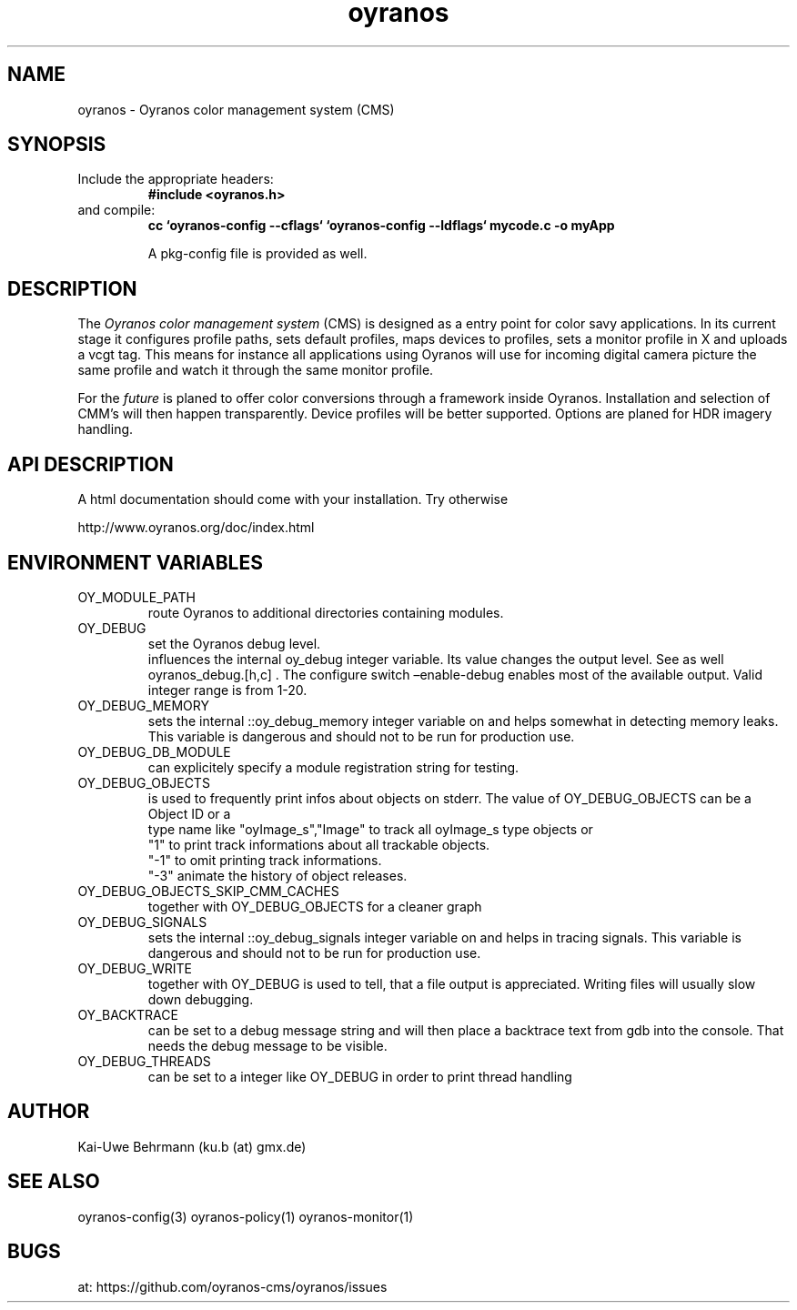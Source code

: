 .TH "oyranos" 3 "December 09, 2009" oyranos
.SH NAME
oyranos \- Oyranos color management system (CMS)
.SH SYNOPSIS
.TP
Include the appropriate headers:
.B #include <oyranos.h>
.TP
and compile:
.B cc `oyranos-config --cflags` `oyranos-config --ldflags` mycode.c -o myApp
.sp
A pkg-config file is provided as well.
.SH DESCRIPTION
The 
.I "Oyranos color management system"
(CMS) is designed as a entry point for color savy applications. In its current stage it configures profile paths, sets default profiles, maps devices to profiles, sets a monitor profile in X and uploads a vcgt tag. This means for instance all applications using Oyranos will use for incoming digital camera picture the same profile and watch it through the same monitor profile.
.sp
For the 
.I "future"
is planed to offer color conversions through a framework inside Oyranos. Installation and selection of CMM's will then happen transparently. Device profiles will be better supported. Options are planed for HDR imagery handling.
.SH API DESCRIPTION
A html documentation should come with your installation. Try otherwise
.sp
http://www.oyranos.org/doc/index.html
.SH ENVIRONMENT VARIABLES
.TP
OY_MODULE_PATH
.br
route Oyranos to additional directories containing modules.
.TP
OY_DEBUG
.br
set the Oyranos debug level.
.br
influences the internal oy_debug integer variable. Its value changes the output level. See as well oyranos_debug.[h,c] . The configure switch –enable-debug enables most of the available output.
.nr
Valid integer range is from 1-20.
.TP
OY_DEBUG_MEMORY
.br
sets the internal ::oy_debug_memory integer variable on and helps somewhat in detecting memory leaks. This variable is dangerous and should not to be run for production use.
.TP
OY_DEBUG_DB_MODULE
.br
can explicitely specify a module registration string for testing.
.TP
OY_DEBUG_OBJECTS
.br
is used to frequently print infos about objects on stderr. The value of OY_DEBUG_OBJECTS can be a
.br
  Object ID or a
.br
  type name like "oyImage_s","Image" to track all oyImage_s type objects or
.br
  "1" to print track informations about all trackable objects.
.br
  "-1" to omit printing track informations.
.br
  "-3" animate the history of object releases.
.TP
OY_DEBUG_OBJECTS_SKIP_CMM_CACHES
.br
together with OY_DEBUG_OBJECTS for a cleaner graph
.TP
OY_DEBUG_SIGNALS
.br
sets the internal ::oy_debug_signals integer variable on and helps in tracing signals. This variable is dangerous and should not to be run for production use.
.TP
OY_DEBUG_WRITE
.br
together with OY_DEBUG is used to tell, that a file output is appreciated. Writing files will usually slow down debugging.
.TP
OY_BACKTRACE 
.br
can be set to a debug message string and will then place a backtrace text from gdb into the console. That needs the debug message to be visible. 
.TP
OY_DEBUG_THREADS
.br
can be set to a integer like OY_DEBUG in order to print thread handling
.SH AUTHOR
Kai-Uwe Behrmann (ku.b (at) gmx.de)
.SH "SEE ALSO"
oyranos-config(3) oyranos-policy(1) oyranos-monitor(1)
.SH BUGS
at: https://github.com/oyranos-cms/oyranos/issues

